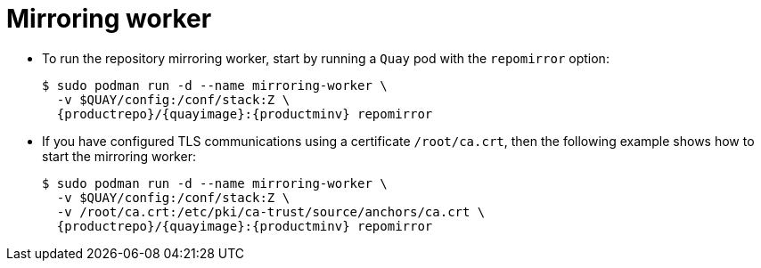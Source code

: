= Mirroring worker

* To run the repository mirroring worker, start by running a `Quay` pod with the `repomirror` option: 
+
[subs="verbatim,attributes"]
```
$ sudo podman run -d --name mirroring-worker \
  -v $QUAY/config:/conf/stack:Z \
  {productrepo}/{quayimage}:{productminv} repomirror
```

* If you have configured TLS communications using a certificate `/root/ca.crt`, then the following example shows how to start the mirroring worker:
+
[subs="verbatim,attributes"]
```
$ sudo podman run -d --name mirroring-worker \
  -v $QUAY/config:/conf/stack:Z \
  -v /root/ca.crt:/etc/pki/ca-trust/source/anchors/ca.crt \
  {productrepo}/{quayimage}:{productminv} repomirror
```
